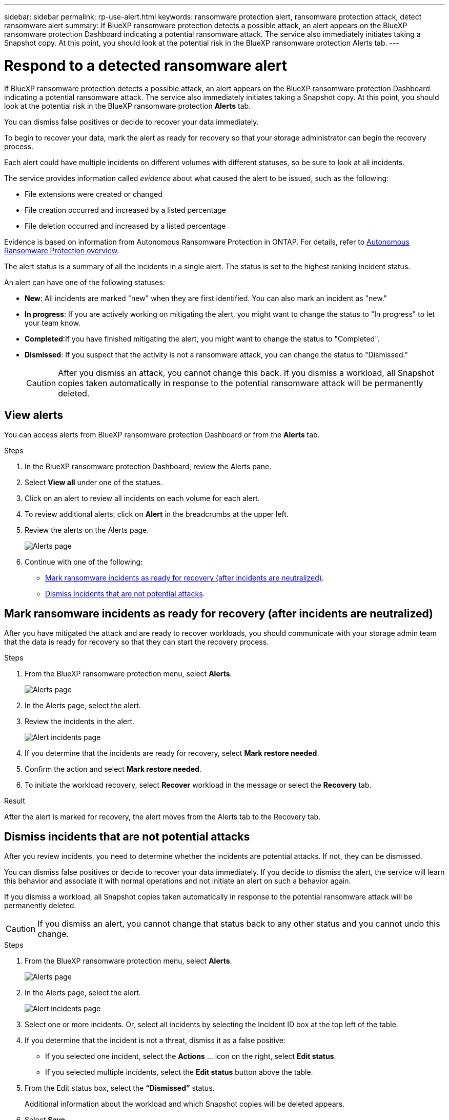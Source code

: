 ---
sidebar: sidebar
permalink: rp-use-alert.html
keywords: ransomware protection alert, ransomware protection attack, detect ransomware alert
summary: If BlueXP ransomware protection detects a possible attack, an alert appears on the BlueXP ransomware protection Dashboard indicating a potential ransomware attack. The service also immediately initiates taking a Snapshot copy. At this point, you should look at the potential risk in the BlueXP ransomware protection Alerts tab.  
---

= Respond to a detected ransomware alert
:hardbreaks:
:icons: font
:imagesdir: ./media/

[.lead]
If BlueXP ransomware protection detects a possible attack, an alert appears on the BlueXP ransomware protection Dashboard indicating a potential ransomware attack. The service also immediately initiates taking a Snapshot copy. At this point, you should look at the potential risk in the BlueXP ransomware protection *Alerts* tab. 

//If BlueXP ransomware protection detects a possible attack, a notification appears in the BlueXP Notifications and an email is sent to the email address that you configured indicating a potential ransomware attack.  The service also immediately initiates taking a Snapshot. At this point, you should look at the potential risk in the BlueXP ransomware protection *Alerts* tab. 

You can dismiss false positives or decide to recover your data immediately.  

//* If you decide to dismiss the alert, the service will learn this behavior and associate it with normal operations and not initiate an alert on such a behavior again. 

To begin to recover your data, mark the alert as ready for recovery so that your storage administrator can begin the recovery process. 

Each alert could have multiple incidents on different volumes with different statuses, so be sure to look at all incidents. 

The service provides information called _evidence_ about what caused the alert to be issued, such as the following: 

* File extensions were created or changed
* File creation occurred and increased by a listed percentage 
* File deletion occurred and increased by a listed percentage 

Evidence is based on information from Autonomous Ransomware Protection in ONTAP. For details, refer to https://docs.netapp.com/us-en/ontap/anti-ransomware/index.html[Autonomous Ransomware Protection overview^].

The alert status is a summary of all the incidents in a single alert. The status is set to the highest ranking incident status. 

An alert can have one of the following statuses: 

* *New*: All incidents are marked "new" when they are first identified. You can also mark an incident as "new." 
* *In progress*: If you are actively working on mitigating the alert, you might want to change the status to "In progress" to let your team know. 
* *Completed*:If you have finished mitigating the alert, you might want to change the status to "Completed".
* *Dismissed*: If you suspect that the activity is not a ransomware attack, you can change the status to "Dismissed." 
+
CAUTION: After you dismiss an attack, you cannot change this back. If you dismiss a workload, all Snapshot copies taken automatically in response to the potential ransomware attack will be permanently deleted.  

== View alerts

You can access alerts from BlueXP ransomware protection Dashboard or from the *Alerts* tab. 

//* Alert email sent to you
//* BlueXP Notifications in the BlueXP UI
 

//=== Respond from an alert email

//. View the email. 
//. In the email, select *View alert* and log in to BlueXP ransomware protection. 
//+
//The Alerts page appears.

//. Review all incidents on each volume for each alert. 
//. To review additional alerts, click on *Alert* in the breadcrumbs at the upper left. 

//. Continue with one of the following: 

//* <<Mark ransomware incidents as ready for recovery>>.
//* <<Dismiss incidents that are not potential attacks>>. 

//=== Respond from the BlueXP Notifications 

//. In BlueXP, select the Notification icon at the top right. 
//. In the Notifications, look for the “Potential ransomware attack” notification.

//. In the notification, select *View alert* and access BlueXP ransomware protection. 
//+
//The Alerts page appears.

//. Review all incidents on each volume for each alert. 
//. To review additional alerts, click on *Alert* in the breadcrumbs at the upper left. 

//. Continue with one of the following: 

//* <<Mark ransomware incidents as ready for recovery>>.
//* <<Dismiss incidents that are not potential attacks>>.

//=== Respond from data incidents on the Dashboard

.Steps

. In the BlueXP ransomware protection Dashboard, review the Alerts pane.
. Select *View all* under one of the statues. 

. Click on an alert to review all incidents on each volume for each alert. 
. To review additional alerts, click on *Alert* in the breadcrumbs at the upper left. 

. Review the alerts on the Alerts page. 
+
image:screen-alerts.png[Alerts page]

. Continue with one of the following: 

* <<Mark ransomware incidents as ready for recovery (after incidents are neutralized)>>.
* <<Dismiss incidents that are not potential attacks>>.

== Mark ransomware incidents as ready for recovery (after incidents are neutralized)

After you have mitigated the attack and are ready to recover workloads, you should communicate with your storage admin team that the data is ready for recovery so that they can start the recovery process. 

 

.Steps

. From the BlueXP ransomware protection menu, select *Alerts*. 
+
image:screen-alerts.png[Alerts page]

. In the Alerts page, select the alert. 
. Review the incidents in the alert.
+
image:screen-alerts-incidents.png[Alert incidents page]

. If you determine that the incidents are ready for recovery, select *Mark restore needed*. 

. Confirm the action and select *Mark restore needed*. 

. To initiate the workload recovery, select *Recover* workload in the message or select the *Recovery* tab. 

.Result

After the alert is marked for recovery, the alert moves from the Alerts tab to the Recovery tab.  

== Dismiss incidents that are not potential attacks

After you review incidents, you need to determine whether the incidents are potential attacks. If not, they can be dismissed.

You can dismiss false positives or decide to recover your data immediately.  If you decide to dismiss the alert, the service will learn this behavior and associate it with normal operations and not initiate an alert on such a behavior again. 

If you dismiss a workload, all Snapshot copies taken automatically in response to the potential ransomware attack will be permanently deleted. 

CAUTION: If you dismiss an alert, you cannot change that status back to any other status and you cannot undo this change. 

.Steps

. From the BlueXP ransomware protection menu, select *Alerts*. 
+
image:screen-alerts.png[Alerts page]

. In the Alerts page, select the alert.
+
image:screen-alerts-incidents.png[Alert incidents page]

. Select one or more incidents. Or, select all incidents by selecting the Incident ID box at the top left of the table. 

. If you determine that the incident is not a threat, dismiss it as a false positive:  
+
* If you selected one incident, select the *Actions* … icon on the right, select *Edit status*. 
* If you selected multiple incidents, select the *Edit status* button above the table. 
//+
//image:screen-alerts-status-edit.png[Alert Edit Status page]

. From the Edit status box, select the *“Dismissed”* status. 
+
Additional information about the workload and which Snapshot copies will be deleted appears.

. Select *Save*.
+
The status on the incident or incidents changes to “Dismissed.” 
